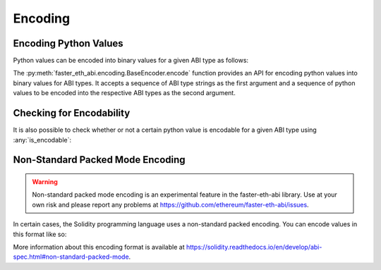 .. _encoding:

Encoding
========

Encoding Python Values
----------------------

Python values can be encoded into binary values for a given ABI type as
follows:

.. doctest::

    >>> from faster_eth_abi import encode

    >>> # encode a single ABI type
    >>> encode(['uint256'], [12345])
    b'\x00\x00\x00\x00\x00\x00\x00\x00\x00\x00\x00\x00\x00\x00\x00\x00\x00\x00\x00\x00\x00\x00\x00\x00\x00\x00\x00\x00\x00\x0009'

    >>> # encode multiple ABI types
    >>> encode(['bytes32', 'bytes32'], [b'a', b'b'])
    b'a\x00\x00\x00\x00\x00\x00\x00\x00\x00\x00\x00\x00\x00\x00\x00\x00\x00\x00\x00\x00\x00\x00\x00\x00\x00\x00\x00\x00\x00\x00\x00b\x00\x00\x00\x00\x00\x00\x00\x00\x00\x00\x00\x00\x00\x00\x00\x00\x00\x00\x00\x00\x00\x00\x00\x00\x00\x00\x00\x00\x00\x00\x00'

    >>> # encode a single tuple type with two `bytes32` types
    >>> encode(['(bytes32,bytes32)'], [(b'a', b'b')])
    b'a\x00\x00\x00\x00\x00\x00\x00\x00\x00\x00\x00\x00\x00\x00\x00\x00\x00\x00\x00\x00\x00\x00\x00\x00\x00\x00\x00\x00\x00\x00\x00b\x00\x00\x00\x00\x00\x00\x00\x00\x00\x00\x00\x00\x00\x00\x00\x00\x00\x00\x00\x00\x00\x00\x00\x00\x00\x00\x00\x00\x00\x00\x00'


The :py:meth:`faster_eth_abi.encoding.BaseEncoder.encode` function provides an API for
encoding python values into binary values for ABI types. It accepts a sequence of ABI
type strings as the first argument and a sequence of python values to be encoded into
the respective ABI types as the second argument.

Checking for Encodability
-------------------------

It is also possible to check whether or not a certain python value is encodable
for a given ABI type using :any:`is_encodable`:

.. doctest::

    >>> from faster_eth_abi import is_encodable

    >>> is_encodable('int', 2)
    True

    >>> is_encodable('int', 'foo')
    False

    >>> is_encodable('(int,bool)', (0, True))
    True

    >>> is_encodable('(int,bool)', (0, 0))
    False

Non-Standard Packed Mode Encoding
---------------------------------

.. warning::

    Non-standard packed mode encoding is an experimental feature in the faster-eth-abi
    library.  Use at your own risk and please report any problems at
    https://github.com/ethereum/faster-eth-abi/issues.

In certain cases, the Solidity programming language uses a non-standard packed
encoding.  You can encode values in this format like so:

.. doctest::

    >>> from faster_eth_abi.packed import encode_packed

    >>> # encode_packed for a single ABI type
    >>> encode_packed(['uint32'], [12345])
    b'\x00\x0009'

    >>> # encode_packed for multiple ABI types
    >>> encode_packed(['int8[]', 'uint32'], ([1, 2, 3, 4], 12345))
    b'\x01\x02\x03\x04\x00\x0009'

    >>> # encode_packed for a tuple with `uint8[]` and `uint32` types
    >>> encode_packed(['(int8[],uint32)'], [([1, 2, 3, 4], 12345)])
    b'\x01\x02\x03\x04\x00\x0009'


More information about this encoding format is available at
https://solidity.readthedocs.io/en/develop/abi-spec.html#non-standard-packed-mode.
